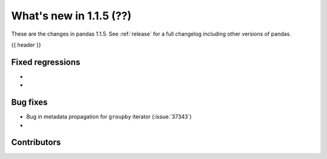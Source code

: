 .. _whatsnew_115:

What's new in 1.1.5 (??)
------------------------

These are the changes in pandas 1.1.5. See :ref:`release` for a full changelog
including other versions of pandas.

{{ header }}

.. ---------------------------------------------------------------------------

.. _whatsnew_115.regressions:

Fixed regressions
~~~~~~~~~~~~~~~~~
-
-

.. ---------------------------------------------------------------------------

.. _whatsnew_115.bug_fixes:

Bug fixes
~~~~~~~~~
- Bug in metadata propagation for ``groupby`` iterator (:issue:`37343`)
-

.. ---------------------------------------------------------------------------

.. _whatsnew_115.contributors:

Contributors
~~~~~~~~~~~~

.. contributors:: v1.1.4..v1.1.5|HEAD
